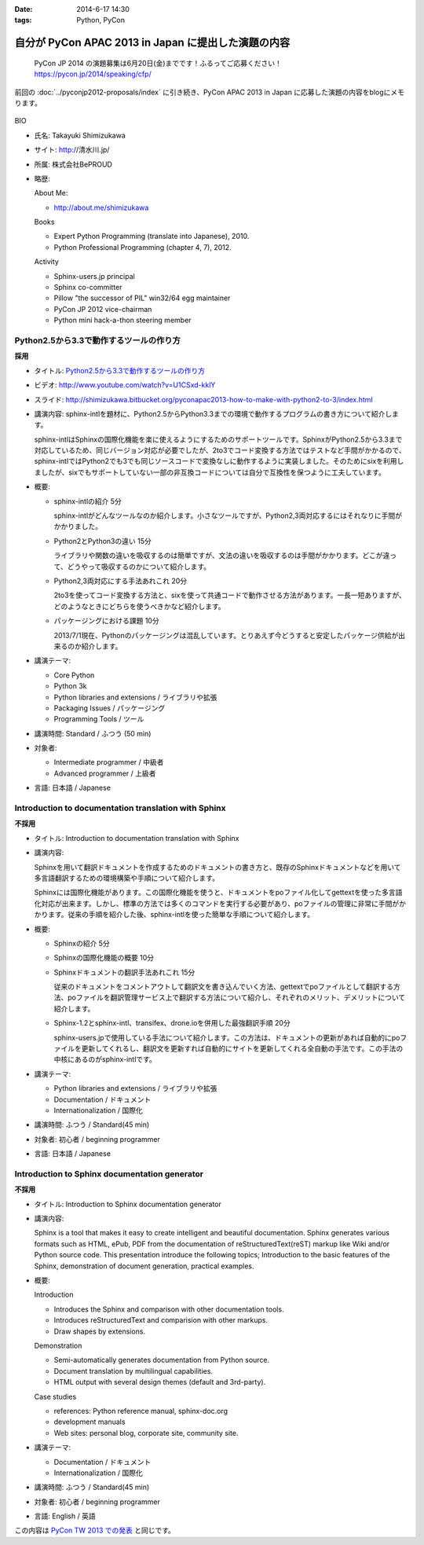 :date: 2014-6-17 14:30
:tags: Python, PyCon

===============================================================
自分が PyCon APAC 2013 in Japan に提出した演題の内容
===============================================================

.. figure:: pycon2014-logo.png
   :target: https://pycon.jp/2014/

   PyCon JP 2014 の演題募集は6月20日(金)までです！ふるってご応募ください！
   https://pycon.jp/2014/speaking/cfp/


前回の :doc:`../pyconjp2012-proposals/index` に引き続き、PyCon APAC 2013 in Japan に応募した演題の内容をblogにメモります。

.. figure:: apsc2013_pycon_logo.png
   :target: http://apac-2013.pycon.jp

BIO

* 氏名: Takayuki Shimizukawa
* サイト: http://清水川.jp/
* 所属: 株式会社BePROUD
* 略歴:

  About Me:

  * http://about.me/shimizukawa

  Books

  * Expert Python Programming (translate into Japanese), 2010.
  * Python Professional Programming (chapter 4, 7), 2012.

  Activity

  * Sphinx-users.jp principal
  * Sphinx co-committer
  * Pillow "the successor of PIL" win32/64 egg maintainer
  * PyCon JP 2012 vice-chairman
  * Python mini hack-a-thon steering member

Python2.5から3.3で動作するツールの作り方
========================================

**採用**

* タイトル: `Python2.5から3.3で動作するツールの作り方`__
* ビデオ: http://www.youtube.com/watch?v=U1CSxd-kklY
* スライド: http://shimizukawa.bitbucket.org/pyconapac2013-how-to-make-with-python2-to-3/index.html
* 講演内容:
  sphinx-intlを題材に、Python2.5からPython3.3までの環境で動作するプログラムの書き方について紹介します。

  sphinx-intlはSphinxの国際化機能を楽に使えるようにするためのサポートツールです。SphinxがPython2.5から3.3まで対応しているため、同じバージョン対応が必要でしたが、2to3でコード変換する方法ではテストなど手間がかかるので、sphinx-intlではPython2でも3でも同じソースコードで変換なしに動作するように実装しました。そのためにsixを利用しましたが、sixでもサポートしていない一部の非互換コードについては自分で互換性を保つように工夫しています。

* 概要:

  * sphinx-intlの紹介 5分

    sphinx-intlがどんなツールなのか紹介します。小さなツールですが、Python2,3両対応するにはそれなりに手間がかかりました。

  * Python2とPython3の違い 15分

    ライブラリや関数の違いを吸収するのは簡単ですが、文法の違いを吸収するのは手間がかかります。どこが違って、どうやって吸収するのかについて紹介します。

  * Python2,3両対応にする手法あれこれ 20分

    2to3を使ってコード変換する方法と、sixを使って共通コードで動作させる方法があります。一長一短ありますが、どのようなときにどちらを使うべきかなど紹介します。

  * パッケージングにおける課題 10分

    2013/7/1現在、Pythonのパッケージングは混乱しています。とりあえず今どうすると安定したパッケージ供給が出来るのか紹介します。

* 講演テーマ:

  * Core Python
  * Python 3k
  * Python libraries and extensions / ライブラリや拡張
  * Packaging Issues / パッケージング
  * Programming Tools / ツール

* 講演時間: Standard / ふつう (50 min)
* 対象者:

  * Intermediate programmer / 中級者
  * Advanced programmer / 上級者

* 言語: 日本語 / Japanese

.. __: http://apac-2013.pycon.jp/zh/program/sessions.html#session-15-1300-rooma0715-ja1-en



Introduction to documentation translation with Sphinx
======================================================

**不採用**

* タイトル: Introduction to documentation translation with Sphinx
* 講演内容:

  Sphinxを用いて翻訳ドキュメントを作成するためのドキュメントの書き方と、既存のSphinxドキュメントなどを用いて多言語翻訳するための環境構築や手順について紹介します。

  Sphinxには国際化機能があります。この国際化機能を使うと、ドキュメントをpoファイル化してgettextを使った多言語化対応が出来ます。しかし、標準の方法では多くのコマンドを実行する必要があり、poファイルの管理に非常に手間がかかります。従来の手順を紹介した後、sphinx-intlを使った簡単な手順について紹介します。

* 概要:

  * Sphinxの紹介 5分
  * Sphinxの国際化機能の概要 10分
  * Sphinxドキュメントの翻訳手法あれこれ 15分

    従来のドキュメントをコメントアウトして翻訳文を書き込んでいく方法、gettextでpoファイルとして翻訳する方法、poファイルを翻訳管理サービス上で翻訳する方法について紹介し、それぞれのメリット、デメリットについて紹介します。

  * Sphinx-1.2とsphinx-intl、transifex、drone.ioを併用した最強翻訳手順 20分

    sphinx-users.jpで使用している手法について紹介します。この方法は、ドキュメントの更新があれば自動的にpoファイルを更新してくれるし、翻訳文を更新すれば自動的にサイトを更新してくれる全自動の手法です。この手法の中核にあるのがsphinx-intlです。

* 講演テーマ:

  * Python libraries and extensions / ライブラリや拡張
  * Documentation / ドキュメント
  * Internationalization / 国際化

* 講演時間: ふつう / Standard(45 min)
* 対象者: 初心者 / beginning programmer
* 言語: 日本語 / Japanese


Introduction to Sphinx documentation generator
===============================================

**不採用**

* タイトル: Introduction to Sphinx documentation generator
* 講演内容:

  Sphinx is a tool that makes it easy to create intelligent and beautiful documentation. Sphinx generates various formats such as HTML, ePub, PDF from the documentation of reStructuredText(reST) markup like Wiki and/or Python source code. This presentation introduce the following topics; Introduction to the basic features of the Sphinx, demonstration of document generation, practical examples.

* 概要:

  Introduction

  * Introduces the Sphinx and comparison with other documentation tools.
  * Introduces reStructuredText and comparision with other markups.
  * Draw shapes by extensions.

  Demonstration

  * Semi-automatically generates documentation from Python source.
  * Document translation by multilingual capabilities.
  * HTML output with several design themes (default and 3rd-party).


  Case studies

  * references: Python reference manual, sphinx-doc.org
  * development manuals
  * Web sites: personal blog, corporate site, community site.


* 講演テーマ:

  * Documentation / ドキュメント
  * Internationalization / 国際化

* 講演時間: ふつう / Standard(45 min)
* 対象者: 初心者 / beginning programmer
* 言語: English / 英語


この内容は `PyCon TW 2013 での発表`__ と同じです。

.. __: https://tw.pycon.org/2013/ja/speaker/#speaker_id_11

